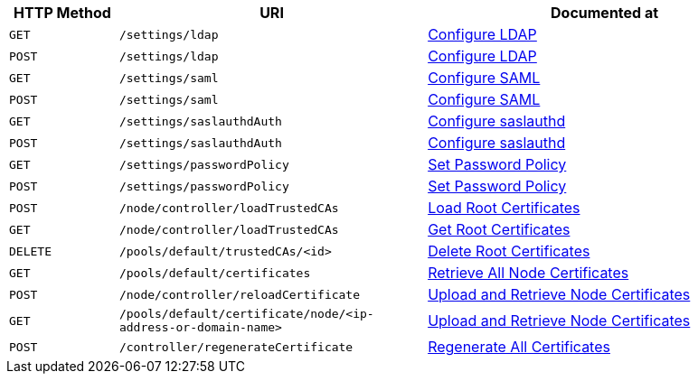 [cols="76,215,249"]
|===
| HTTP Method | URI | Documented at

| `GET`
| `/settings/ldap`
| xref:rest-api:rest-configure-ldap.adoc#get-settingsldap[Configure LDAP]

| `POST`
| `/settings/ldap`
| xref:rest-api:rest-configure-ldap.adoc#post-settingsldap[Configure LDAP]

| `GET`
| `/settings/saml`
| xref:rest-api:rest-configure-saml.adoc#get-settingssaml[Configure SAML]

| `POST`
| `/settings/saml`
| xref:rest-api:rest-configure-saml.adoc#post-settingssaml[Configure SAML]

| `GET`
| `/settings/saslauthdAuth`
| xref:rest-api:rest-configure-saslauthd.adoc[Configure saslauthd]

| `POST`
| `/settings/saslauthdAuth`
| xref:rest-api:rest-configure-saslauthd.adoc[Configure saslauthd]

| `GET`
| `/settings/passwordPolicy`
| xref:rest-api:rest-set-password-policy.adoc[Set Password Policy]

| `POST`
| `/settings/passwordPolicy`
| xref:rest-api:rest-set-password-policy.adoc[Set Password Policy]

| `POST`
| `/node/controller/loadTrustedCAs`
| xref:rest-api:load-trusted-cas.adoc[Load Root Certificates]

| `GET`
| `/node/controller/loadTrustedCAs`
| xref:rest-api:get-trusted-cas.adoc[Get Root Certificates]

| `DELETE`
| `/pools/default/trustedCAs/<id>`
| xref:rest-api:delete-trusted-cas.adoc[Delete Root Certificates]

| `GET`
| `/pools/default/certificates`
| xref:rest-api:retrieve-all-node-certs.adoc[Retrieve All Node Certificates]

| `POST`
| `/node/controller/reloadCertificate`
| xref:rest-api:upload-retrieve-node-cert.adoc[Upload and Retrieve Node Certificates]

| `GET`
| `/pools/default/certificate/node/<ip-address-or-domain-name>`
| xref:rest-api:upload-retrieve-node-cert.adoc[Upload and Retrieve Node Certificates]

| `POST`
| `/controller/regenerateCertificate`
| xref:rest-api:rest-regenerate-all-certs.adoc[Regenerate All Certificates]

|===
